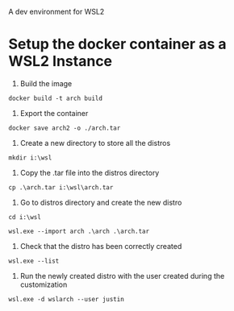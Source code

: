 A dev environment for WSL2

* Setup the docker container as a WSL2 Instance
1. Build the image
#+BEGIN_SRC shell
docker build -t arch build
#+END_SRC

2. Export the container

#+BEGIN_SRC shell
docker save arch2 -o ./arch.tar
#+END_SRC

3. Create a new directory to store all the distros
#+BEGIN_SRC shell
mkdir i:\wsl
#+END_SRC

4. Copy the .tar file into the distros directory
#+BEGIN_SRC shell
cp .\arch.tar i:\wsl\arch.tar
#+END_SRC

5. Go to distros directory and create the new distro
#+BEGIN_SRC shell
cd i:\wsl

wsl.exe --import arch .\arch .\arch.tar
#+END_SRC

6. Check that the distro has been correctly created
#+BEGIN_SRC shell
wsl.exe --list
#+END_SRC

7. Run the newly created distro with the user created during the customization
#+BEGIN_SRC shell
wsl.exe -d wslarch --user justin
#+END_SRC
